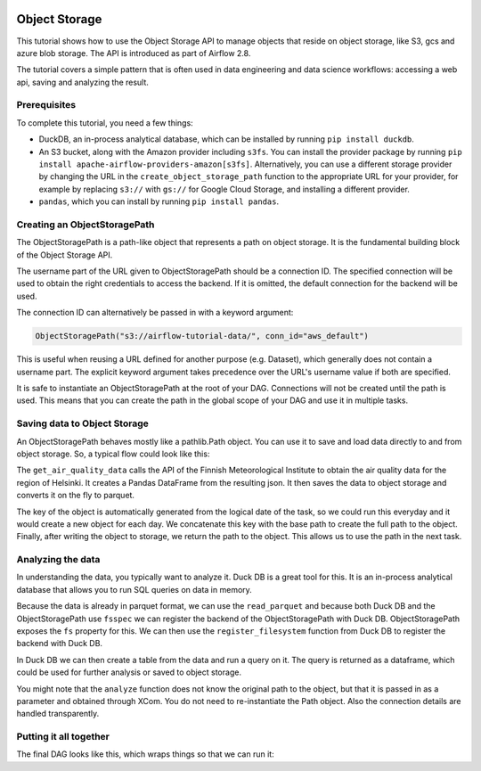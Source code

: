  .. Licensed to the Apache Software Foundation (ASF) under one
    or more contributor license agreements.  See the NOTICE file
    distributed with this work for additional information
    regarding copyright ownership.  The ASF licenses this file
    to you under the Apache License, Version 2.0 (the
    "License"); you may not use this file except in compliance
    with the License.  You may obtain a copy of the License at

 ..   http://www.apache.org/licenses/LICENSE-2.0

 .. Unless required by applicable law or agreed to in writing,
    software distributed under the License is distributed on an
    "AS IS" BASIS, WITHOUT WARRANTIES OR CONDITIONS OF ANY
    KIND, either express or implied.  See the License for the
    specific language governing permissions and limitations
    under the License.




Object Storage
==============

This tutorial shows how to use the Object Storage API to manage objects that
reside on object storage, like S3, gcs and azure blob storage. The API is introduced
as part of Airflow 2.8.

The tutorial covers a simple pattern that is often used in data engineering and data
science workflows: accessing a web api, saving and analyzing the result.

Prerequisites
-------------
To complete this tutorial, you need a few things:

- DuckDB, an in-process analytical database,
  which can be installed by running ``pip install duckdb``.
- An S3 bucket, along with the Amazon provider including ``s3fs``. You can install
  the provider package by running
  ``pip install apache-airflow-providers-amazon[s3fs]``.
  Alternatively, you can use a different storage provider by changing the URL in
  the ``create_object_storage_path`` function to the appropriate URL for your
  provider, for example by replacing ``s3://`` with ``gs://`` for Google Cloud
  Storage, and installing a different provider.
- ``pandas``, which you can install by running ``pip install pandas``.


Creating an ObjectStoragePath
-----------------------------

The ObjectStoragePath is a path-like object that represents a path on object storage.
It is the fundamental building block of the Object Storage API.

.. exampleinclude:: /../../airflow/example_dags/tutorial_objectstorage.py
    :language: python
    :start-after: [START create_object_storage_path]
    :end-before: [END create_object_storage_path]

The username part of the URL given to ObjectStoragePath should be a connection ID.
The specified connection will be used to obtain the right credentials to access
the backend. If it is omitted, the default connection for the backend will be used.

The connection ID can alternatively be passed in with a keyword argument:

.. code-block:: python

    ObjectStoragePath("s3://airflow-tutorial-data/", conn_id="aws_default")

This is useful when reusing a URL defined for another purpose (e.g. Dataset),
which generally does not contain a username part. The explicit keyword argument
takes precedence over the URL's username value if both are specified.

It is safe to instantiate an ObjectStoragePath at the root of your DAG. Connections
will not be created until the path is used. This means that you can create the
path in the global scope of your DAG and use it in multiple tasks.

Saving data to Object Storage
-----------------------------

An ObjectStoragePath behaves mostly like a pathlib.Path object. You can
use it to save and load data directly to and from object storage. So, a typical
flow could look like this:

.. exampleinclude:: /../../airflow/example_dags/tutorial_objectstorage.py
    :language: python
    :start-after: [START get_air_quality_data]
    :end-before: [END get_air_quality_data]

The ``get_air_quality_data`` calls the API of the Finnish Meteorological Institute
to obtain the air quality data for the region of Helsinki. It creates a
Pandas DataFrame from the resulting json. It then saves the data to object storage
and converts it on the fly to parquet.

The key of the object is automatically generated from the logical date of the task,
so we could run this everyday and it would create a new object for each day. We
concatenate this key with the base path to create the full path to the object. Finally,
after writing the object to storage, we return the path to the object. This allows
us to use the path in the next task.

Analyzing the data
------------------

In understanding the data, you typically want to analyze it. Duck DB is a great
tool for this. It is an in-process analytical database that allows you to run
SQL queries on data in memory.

Because the data is already in parquet format, we can use the ``read_parquet`` and
because both Duck DB and the ObjectStoragePath use ``fsspec`` we can register the
backend of the ObjectStoragePath with Duck DB. ObjectStoragePath exposes the ``fs``
property for this. We can then use the ``register_filesystem`` function from Duck DB
to register the backend with Duck DB.

In Duck DB we can then create a table from the data and run a query on it. The
query is returned as a dataframe, which could be used for further analysis or
saved to object storage.

.. exampleinclude:: /../../airflow/example_dags/tutorial_objectstorage.py
    :language: python
    :start-after: [START analyze]
    :end-before: [END analyze]

You might note that the ``analyze`` function does not know the original
path to the object, but that it is passed in as a parameter and obtained
through XCom. You do not need to re-instantiate the Path object. Also
the connection details are handled transparently.

Putting it all together
-----------------------

The final DAG looks like this, which wraps things so that we can run it:

.. exampleinclude:: /../../airflow/example_dags/tutorial_objectstorage.py
    :language: python
    :start-after: [START tutorial]
    :end-before: [END tutorial]
